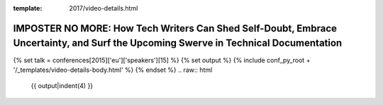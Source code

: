 :template: 2017/video-details.html

IMPOSTER NO MORE: How Tech Writers Can Shed Self-Doubt, Embrace Uncertainty, and Surf the Upcoming Swerve in Technical Documentation
====================================================================================================================================

{% set talk = conferences[2015]['eu']['speakers'][15] %}
{% set output %}
{% include conf_py_root + '/_templates/video-details-body.html' %}
{% endset %}
.. raw:: html

    {{ output|indent(4) }}
